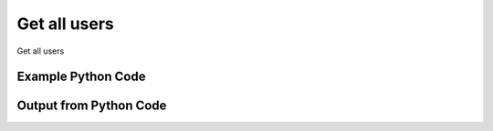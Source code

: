 
Get all users
====================================================================================================
Get all users

Example Python Code
''''''''''''''''''''''''''''''''''''''''''''''''''''''''''''''''''''''''''''''''''''''''

.. code-block:: python
    :linenos:


    # Path to lib directory which contains pytan package
    PYTAN_LIB_PATH = '../lib'
    
    # connection info for Tanium Server
    USERNAME = "Tanium User"
    PASSWORD = "T@n!um"
    HOST = "172.16.31.128"
    PORT = "444"
    
    # Logging conrols
    LOGLEVEL = 2
    DEBUGFORMAT = False
    
    import sys, tempfile
    sys.path.append(PYTAN_LIB_PATH)
    
    import pytan
    handler = pytan.Handler(
        username=USERNAME,
        password=PASSWORD,
        host=HOST,
        port=PORT,
        loglevel=LOGLEVEL,
        debugformat=DEBUGFORMAT,
    )
    
    print handler
    
    # setup the arguments for the handler method
    kwargs = {}
    kwargs["objtype"] = u'user'
    
    # call the handler with the get_all method, passing in kwargs for arguments
    response = handler.get_all(**kwargs)
    
    print ""
    print "Type of response: ", type(response)
    
    print ""
    print "print of response:"
    print response
    
    print ""
    print "length of response (number of objects returned): "
    print len(response)
    
    print ""
    print "print the first object returned in JSON format:"
    print response.to_json(response[0])
    


Output from Python Code
''''''''''''''''''''''''''''''''''''''''''''''''''''''''''''''''''''''''''''''''''''''''

.. code-block:: none
    :linenos:


    Handler for Session to 172.16.31.128:444, Authenticated: True, Version: 6.2.314.3258
    
    Type of response:  <class 'taniumpy.object_types.user_list.UserList'>
    
    print of response:
    UserList, len: 5
    
    length of response (number of objects returned): 
    5
    
    print the first object returned in JSON format:
    {
      "_type": "user", 
      "deleted_flag": 0, 
      "group_id": 0, 
      "id": 1, 
      "last_login": "2014-12-08T19:28:09", 
      "name": "Jim Olsen", 
      "permissions": {
        "_type": "permissions", 
        "permission": "admin"
      }, 
      "roles": {
        "_type": "roles", 
        "role": [
          {
            "_type": "role", 
            "description": "Administrators can perform all functions in the system, including creating other users, viewing the System Status, changing Global Settings, and creating Computer Groups.", 
            "id": 1, 
            "name": "Administrator", 
            "permissions": {
              "_type": "permissions", 
              "permission": "admin"
            }
          }
        ]
      }
    }
